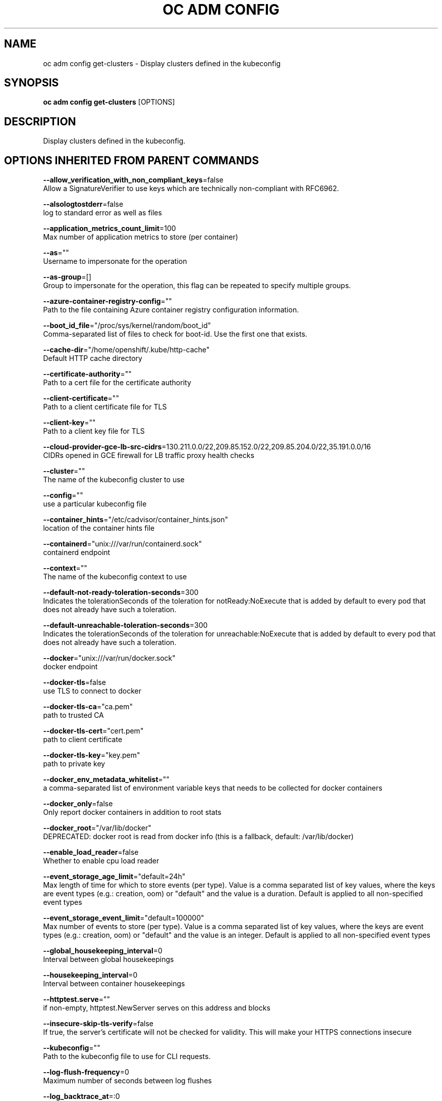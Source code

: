 .TH "OC ADM CONFIG" "1" " Openshift CLI User Manuals" "Openshift" "June 2016"  ""


.SH NAME
.PP
oc adm config get\-clusters \- Display clusters defined in the kubeconfig


.SH SYNOPSIS
.PP
\fBoc adm config get\-clusters\fP [OPTIONS]


.SH DESCRIPTION
.PP
Display clusters defined in the kubeconfig.


.SH OPTIONS INHERITED FROM PARENT COMMANDS
.PP
\fB\-\-allow\_verification\_with\_non\_compliant\_keys\fP=false
    Allow a SignatureVerifier to use keys which are technically non\-compliant with RFC6962.

.PP
\fB\-\-alsologtostderr\fP=false
    log to standard error as well as files

.PP
\fB\-\-application\_metrics\_count\_limit\fP=100
    Max number of application metrics to store (per container)

.PP
\fB\-\-as\fP=""
    Username to impersonate for the operation

.PP
\fB\-\-as\-group\fP=[]
    Group to impersonate for the operation, this flag can be repeated to specify multiple groups.

.PP
\fB\-\-azure\-container\-registry\-config\fP=""
    Path to the file containing Azure container registry configuration information.

.PP
\fB\-\-boot\_id\_file\fP="/proc/sys/kernel/random/boot\_id"
    Comma\-separated list of files to check for boot\-id. Use the first one that exists.

.PP
\fB\-\-cache\-dir\fP="/home/openshift/.kube/http\-cache"
    Default HTTP cache directory

.PP
\fB\-\-certificate\-authority\fP=""
    Path to a cert file for the certificate authority

.PP
\fB\-\-client\-certificate\fP=""
    Path to a client certificate file for TLS

.PP
\fB\-\-client\-key\fP=""
    Path to a client key file for TLS

.PP
\fB\-\-cloud\-provider\-gce\-lb\-src\-cidrs\fP=130.211.0.0/22,209.85.152.0/22,209.85.204.0/22,35.191.0.0/16
    CIDRs opened in GCE firewall for LB traffic proxy \& health checks

.PP
\fB\-\-cluster\fP=""
    The name of the kubeconfig cluster to use

.PP
\fB\-\-config\fP=""
    use a particular kubeconfig file

.PP
\fB\-\-container\_hints\fP="/etc/cadvisor/container\_hints.json"
    location of the container hints file

.PP
\fB\-\-containerd\fP="unix:///var/run/containerd.sock"
    containerd endpoint

.PP
\fB\-\-context\fP=""
    The name of the kubeconfig context to use

.PP
\fB\-\-default\-not\-ready\-toleration\-seconds\fP=300
    Indicates the tolerationSeconds of the toleration for notReady:NoExecute that is added by default to every pod that does not already have such a toleration.

.PP
\fB\-\-default\-unreachable\-toleration\-seconds\fP=300
    Indicates the tolerationSeconds of the toleration for unreachable:NoExecute that is added by default to every pod that does not already have such a toleration.

.PP
\fB\-\-docker\fP="unix:///var/run/docker.sock"
    docker endpoint

.PP
\fB\-\-docker\-tls\fP=false
    use TLS to connect to docker

.PP
\fB\-\-docker\-tls\-ca\fP="ca.pem"
    path to trusted CA

.PP
\fB\-\-docker\-tls\-cert\fP="cert.pem"
    path to client certificate

.PP
\fB\-\-docker\-tls\-key\fP="key.pem"
    path to private key

.PP
\fB\-\-docker\_env\_metadata\_whitelist\fP=""
    a comma\-separated list of environment variable keys that needs to be collected for docker containers

.PP
\fB\-\-docker\_only\fP=false
    Only report docker containers in addition to root stats

.PP
\fB\-\-docker\_root\fP="/var/lib/docker"
    DEPRECATED: docker root is read from docker info (this is a fallback, default: /var/lib/docker)

.PP
\fB\-\-enable\_load\_reader\fP=false
    Whether to enable cpu load reader

.PP
\fB\-\-event\_storage\_age\_limit\fP="default=24h"
    Max length of time for which to store events (per type). Value is a comma separated list of key values, where the keys are event types (e.g.: creation, oom) or "default" and the value is a duration. Default is applied to all non\-specified event types

.PP
\fB\-\-event\_storage\_event\_limit\fP="default=100000"
    Max number of events to store (per type). Value is a comma separated list of key values, where the keys are event types (e.g.: creation, oom) or "default" and the value is an integer. Default is applied to all non\-specified event types

.PP
\fB\-\-global\_housekeeping\_interval\fP=0
    Interval between global housekeepings

.PP
\fB\-\-housekeeping\_interval\fP=0
    Interval between container housekeepings

.PP
\fB\-\-httptest.serve\fP=""
    if non\-empty, httptest.NewServer serves on this address and blocks

.PP
\fB\-\-insecure\-skip\-tls\-verify\fP=false
    If true, the server's certificate will not be checked for validity. This will make your HTTPS connections insecure

.PP
\fB\-\-kubeconfig\fP=""
    Path to the kubeconfig file to use for CLI requests.

.PP
\fB\-\-log\-flush\-frequency\fP=0
    Maximum number of seconds between log flushes

.PP
\fB\-\-log\_backtrace\_at\fP=:0
    when logging hits line file:N, emit a stack trace

.PP
\fB\-\-log\_cadvisor\_usage\fP=false
    Whether to log the usage of the cAdvisor container

.PP
\fB\-\-log\_dir\fP=""
    If non\-empty, write log files in this directory

.PP
\fB\-\-logtostderr\fP=true
    log to standard error instead of files

.PP
\fB\-\-machine\_id\_file\fP="/etc/machine\-id,/var/lib/dbus/machine\-id"
    Comma\-separated list of files to check for machine\-id. Use the first one that exists.

.PP
\fB\-\-match\-server\-version\fP=false
    Require server version to match client version

.PP
\fB\-n\fP, \fB\-\-namespace\fP=""
    If present, the namespace scope for this CLI request

.PP
\fB\-\-request\-timeout\fP="0"
    The length of time to wait before giving up on a single server request. Non\-zero values should contain a corresponding time unit (e.g. 1s, 2m, 3h). A value of zero means don't timeout requests.

.PP
\fB\-s\fP, \fB\-\-server\fP=""
    The address and port of the Kubernetes API server

.PP
\fB\-\-stderrthreshold\fP=2
    logs at or above this threshold go to stderr

.PP
\fB\-\-storage\_driver\_buffer\_duration\fP=0
    Writes in the storage driver will be buffered for this duration, and committed to the non memory backends as a single transaction

.PP
\fB\-\-storage\_driver\_db\fP="cadvisor"
    database name

.PP
\fB\-\-storage\_driver\_host\fP="localhost:8086"
    database host:port

.PP
\fB\-\-storage\_driver\_password\fP="root"
    database password

.PP
\fB\-\-storage\_driver\_secure\fP=false
    use secure connection with database

.PP
\fB\-\-storage\_driver\_table\fP="stats"
    table name

.PP
\fB\-\-storage\_driver\_user\fP="root"
    database username

.PP
\fB\-\-token\fP=""
    Bearer token for authentication to the API server

.PP
\fB\-\-user\fP=""
    The name of the kubeconfig user to use

.PP
\fB\-v\fP, \fB\-\-v\fP=0
    log level for V logs

.PP
\fB\-\-version\fP=false
    Print version information and quit

.PP
\fB\-\-vmodule\fP=
    comma\-separated list of pattern=N settings for file\-filtered logging


.SH EXAMPLE
.PP
.RS

.nf
  # List the clusters oc adm knows about
  oc adm config get\-clusters

.fi
.RE


.SH SEE ALSO
.PP
\fBoc\-adm\-config(1)\fP,


.SH HISTORY
.PP
June 2016, Ported from the Kubernetes man\-doc generator
